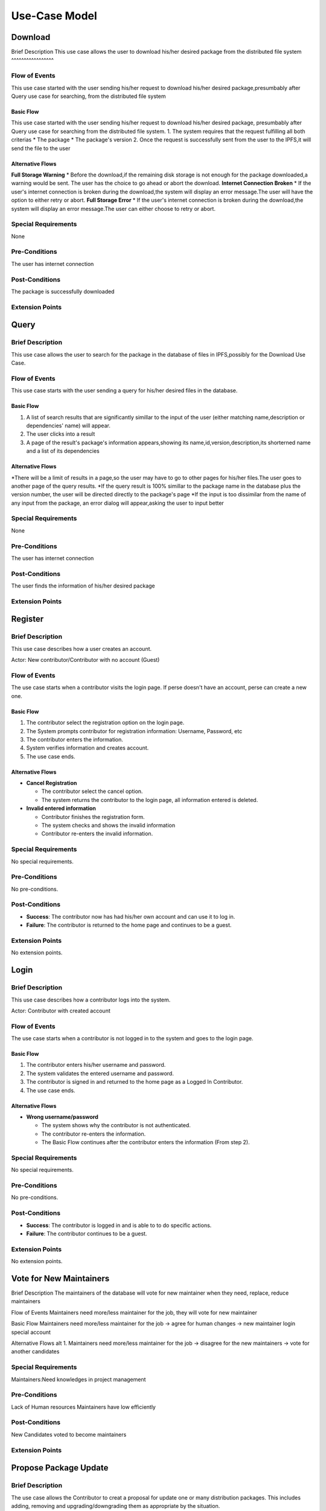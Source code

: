 Use-Case Model
==============

.. uml::

   actor User
   actor Contributor
   actor Maintainer
   actor "Distributed File System" as IPFS

   usecase Download
   usecase Query

   usecase Register
   usecase Login
   usecase "Vote for New Maintainers" as Vote

   usecase "Propose Package Update" as Propose
   usecase "Check against Conflicts" as Check
   usecase "Review Proposal" as Review
   usecase Update

   User --> Query
   User --> Download
   Download --> IPFS

   Maintainer --> Vote
   Vote ..> Login : <<include>>

   Maintainer --|> Contributor
   Contributor --> Register

   Contributor --> Propose
   Propose ..> Login : <<include>>
   Propose ..> Check : <<include>>

   Maintainer --> Review
   Review ..> Login : <<include>>

   Update ..> Review : <<extend>>
   Update ..> Check : <<include>>
   Update --> IPFS

Download
--------

Brief Description
This use case allows the user to download his/her desired package from the distributed file system 
^^^^^^^^^^^^^^^^^

Flow of Events
^^^^^^^^^^^^^^
This use case started with the user sending his/her request to download his/her desired package,presumbably after Query use case for searching, from the distributed file system

Basic Flow
""""""""""
This use case started with the user sending his/her request to download his/her desired package, presumbably after Query use case for searching from the distributed file system.
1. The system requires that the request fulfilling all both criterias
*  The package
*  The package's version
2. Once the request is successfully sent from the user to the IPFS,it will send the file to the user

Alternative Flows
"""""""""""""""""
**Full Storage Warning**
* Before the download,if the remaining disk storage is not enough for the package downloaded,a warning would be sent. The user has the choice to go ahead or abort the download.
**Internet Connection Broken**
* If the user's internet connection is broken during the download,the system will display an error message.The user will have the option to either retry or abort.
**Full Storage Error**
* If the user's internet connection is broken during the download,the system will display an error message.The user can either choose to retry or abort.

Special Requirements
^^^^^^^^^^^^^^^^^^^^
None

Pre-Conditions
^^^^^^^^^^^^^^
The user has internet connection

Post-Conditions
^^^^^^^^^^^^^^^
The package is successfully downloaded

Extension Points
^^^^^^^^^^^^^^^^

Query
-----

Brief Description
^^^^^^^^^^^^^^^^^
This use case allows the user to search for the package in the database of files in IPFS,possibly for the Download Use Case.

Flow of Events
^^^^^^^^^^^^^^
This use case starts with the user sending a query for his/her desired files in the database. 

Basic Flow
""""""""""
1. A list of search results that are significantly simillar to the input of the user (either matching name,description or dependencies' name) will appear.
2. The user clicks into a result
3. A page of the result's package's information appears,showing its name,id,version,description,its shorterned name and a list of its dependencies

Alternative Flows
"""""""""""""""""
*There will be a limit of results in a page,so the user may have to go to other pages for his/her files.The user goes to another page of the query results.
*If the query result is 100% simillar to the package name in the database plus the version number, the user will be directed directly to the package's page
*If the input is too dissimilar from the name of any input from the package, an error dialog will appear,asking the user to input better

Special Requirements
^^^^^^^^^^^^^^^^^^^^
None

Pre-Conditions
^^^^^^^^^^^^^^
The user has internet connection

Post-Conditions
^^^^^^^^^^^^^^^
The user finds the information of his/her desired package

Extension Points
^^^^^^^^^^^^^^^^

Register
--------

Brief Description
^^^^^^^^^^^^^^^^^

This use case describes how a user creates an account.

Actor: New contributor/Contributor with no account (Guest)

Flow of Events
^^^^^^^^^^^^^^

The use case starts when a contributor visits the login page.
If perse doesn't have an account, perse can create a new one.

Basic Flow
""""""""""

1. The contributor select the registration option on the login page.
2. The System prompts contributor for registration information: Username, Password, etc
3. The contributor enters the information.
4. System verifies information and creates account.
5. The use case ends.

Alternative Flows
"""""""""""""""""

* **Cancel Registration**

  * The contributor select the cancel option.
  * The system returns the contributor to the login page, all information entered is deleted.

* **Invalid entered information**

  * Contributor finishes the registration form.
  * The system checks and shows the invalid information
  * Contributor re-enters the invalid information.

Special Requirements
^^^^^^^^^^^^^^^^^^^^

No special requirements.

Pre-Conditions
^^^^^^^^^^^^^^

No pre-conditions.

Post-Conditions
^^^^^^^^^^^^^^^

* **Success**: The contributor now has had his/her own account and can use it to log in.
* **Failure**: The contributor is returned to the home page and continues to be a guest.

Extension Points
^^^^^^^^^^^^^^^^

No extension points.

Login
-----

Brief Description
^^^^^^^^^^^^^^^^^

This use case describes how a contributor logs into the system.

Actor: Contributor with created account 

Flow of Events
^^^^^^^^^^^^^^

The use case starts when a contributor is not logged in to the system and goes to the login page. 

Basic Flow
""""""""""

1. The contributor enters his/her username and password.
2. The system validates the entered username and password.
3. The contributor is signed in and returned to the home page as a Logged In Contributor.
4. The use case ends.

Alternative Flows
"""""""""""""""""

* **Wrong username/password**

  * The system shows why the contributor is not authenticated.
  * The contributor re-enters the information.
  * The Basic Flow continues after the contributor enters the information (From step 2).

Special Requirements
^^^^^^^^^^^^^^^^^^^^

No special requirements.

Pre-Conditions
^^^^^^^^^^^^^^

No pre-conditions.

Post-Conditions
^^^^^^^^^^^^^^^

* **Success**: The contributor is logged in and is able to to do specific actions.
* **Failure**: The contributor continues to be a guest.

Extension Points
^^^^^^^^^^^^^^^^

No extension points.

Vote for New Maintainers
------------------------

Brief Description
The maintainers of the database will vote for new maintainer when they need, replace, reduce maintainers

Flow of Events
Maintainers need more/less maintainer for the job, they will vote for new maintainer

Basic Flow
Maintainers need more/less maintainer for the job -> agree for human changes -> new maintainer login special account

Alternative Flows
alt 1. Maintainers need more/less maintainer for the job -> disagree for the new maintainers -> vote for another candidates

Special Requirements
^^^^^^^^^^^^^^^^^^^^
Maintainers:Need knowledges in project management

Pre-Conditions
^^^^^^^^^^^^^^
Lack of Human resources
Maintainers have low efficiently

Post-Conditions
^^^^^^^^^^^^^^^
New Candidates voted to become maintainers

Extension Points
^^^^^^^^^^^^^^^^

Propose Package Update
----------------------

Brief Description
^^^^^^^^^^^^^^^^^

The use case allows the Contributor to creat a proposal for update
one or many distribution packages.  This includes adding, removing
and upgrading/downgrading them as appropriate by the situation.

Flow of Events
^^^^^^^^^^^^^^

Basic Flow
""""""""""

This use case starts when the Contributor wishes to create
a *Package Update Proposal*.

#. The system requests that the Contributor specify
   the name of packages to be updated.
#. Once the Contributor selects the package names, the system requests
   that the Contributor provide the :term:`release <Release>` to be pinned.
   The Contributor may leave the field blank to remove the package
   from the index.
#. The system notify the Maintainer to review the proposal,
   while at the same time automatically check for conflicts
   within the new set of distributions.
#. If the Maintainer request changes or the automated check fails,
   the previous step is repeated.

Alternative Flows
"""""""""""""""""

Requested Information Unavailable
   If, in the Basic Flow, no package name is provided, the system will
   display an error message.  The Contributor can choose to either
   cancel the operation or provide at least one package name.

Special Requirements
^^^^^^^^^^^^^^^^^^^^

None.

Pre-Conditions
^^^^^^^^^^^^^^

The Contributor must be logged onto the system before this use case begin.

Post-Conditions
^^^^^^^^^^^^^^^

Success: The new proposal is either dismissed or approved.

Failure: The system state is unchanged.

Extension Points
^^^^^^^^^^^^^^^^

None.

Check against Conflicts
-----------------------

Brief Description
^^^^^^^^^^^^^^^^^

Flow of Events
^^^^^^^^^^^^^^

Basic Flow
""""""""""

Alternative Flows
"""""""""""""""""

Special Requirements
^^^^^^^^^^^^^^^^^^^^

Pre-Conditions
^^^^^^^^^^^^^^

Post-Conditions
^^^^^^^^^^^^^^^

Extension Points
^^^^^^^^^^^^^^^^

Review Proposal
---------------

Brief Description
^^^^^^^^^^^^^^^^^

Flow of Events
^^^^^^^^^^^^^^

Basic Flow
""""""""""

Alternative Flows
"""""""""""""""""

Special Requirements
^^^^^^^^^^^^^^^^^^^^

Pre-Conditions
^^^^^^^^^^^^^^

Post-Conditions
^^^^^^^^^^^^^^^

Extension Points
^^^^^^^^^^^^^^^^

Update
------

Brief Description
^^^^^^^^^^^^^^
This use case describes how an update operate.
Actor: Distributed File System 
Actor: Maintainer
Actor: Contributor

Flow of Events
^^^^^^^^^^^^^^ 
Use case start when a maintainer want to update package onto IFPS The maintainer review the packages proposed by the contributor The IFPS and maintainer will check for any conflict exist 
Basic Flow
"""""""""" 
The package will be checked against conflicts the contributor.
Next, the package will wait to be reviewed by the maintainer.
After that, the maintainer will decide to update the package to IFPS by schedule data, size, length, date of the update for the maintenance.After maintenance the maintainer will check for any conflicts, bugs maintain.

Alternative Flows
^^^^^^^^^^^^^^
Alt 1. The package will be checked against conflicts the contributor -> found conflicts -> the package is fixed by the contributor

alt 2. The package will wait to be reviewed by the maintainer -> the maintainer reject the package ->the package will not be updated -> the package is fixed by the contributor

alt 3. After maintenance, maintain any bug and conflicts -> the maintainer continue the maintenance -> the package will be fixed by the contributor and maintainer

Special Requirements
^^^^^^^^^^^^^^^^^^^^
Maintainers:
Contributor: have decent knowledges in HTML, SQL 

Pre-Conditions
^^^^^^^^^^^^^^
System need an update to increase performance
Bug, error founded

Post-Conditions
^^^^^^^^^^^^^^^
Minimal Guarantee: Bug, error reduced, maintenance update succesfully with no critical bug

Success Guarantee: BUg, error terminated, maintenance update succesfully

Extension Points
^^^^^^^^^^^^^^^^
